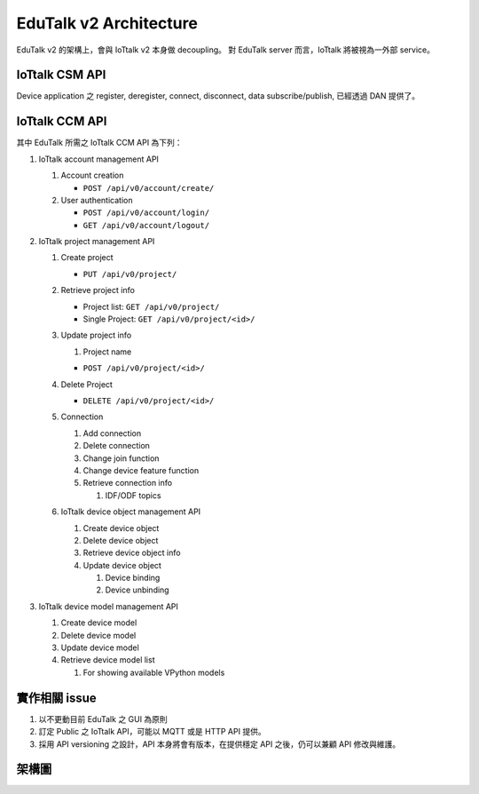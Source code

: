 EduTalk v2 Architecture
==========================

EduTalk v2 的架構上，會與 IoTtalk v2 本身做 decoupling。
對 EduTalk server 而言，IoTtalk 將被視為一外部 service。

IoTtalk CSM API
----------------

Device application 之 register, deregister, connect, disconnect, data subscribe/publish, 已經透過 DAN 提供了。

IoTtalk CCM API
----------------

其中 EduTalk 所需之 IoTtalk CCM API 為下列：

#. IoTtalk account management API

   #. Account creation

      - ``POST /api/v0/account/create/``

   #. User authentication

      - ``POST /api/v0/account/login/``
      - ``GET /api/v0/account/logout/``

#. IoTtalk project management API

   #. Create project

      - ``PUT /api/v0/project/``

   #. Retrieve project info

      - Project list: ``GET /api/v0/project/``
      - Single Project: ``GET /api/v0/project/<id>/``

   #. Update project info

      #. Project name

      - ``POST /api/v0/project/<id>/``

   #. Delete Project

      - ``DELETE /api/v0/project/<id>/``

   #. Connection

      #. Add connection
      #. Delete connection
      #. Change join function
      #. Change device feature function
      #. Retrieve connection info

         #. IDF/ODF topics

   #. IoTtalk device object management API

      #. Create device object
      #. Delete device object
      #. Retrieve device object info
      #. Update device object

         #. Device binding
         #. Device unbinding

#. IoTtalk device model management API

   #. Create device model
   #. Delete device model
   #. Update device model
   #. Retrieve device model list

      #. For showing available VPython models

實作相關 issue
--------------

#. 以不更動目前 EduTalk 之 GUI 為原則
#. 訂定 Public 之 IoTtalk API，可能以 MQTT 或是 HTTP API 提供。
#. 採用 API versioning 之設計，API 本身將會有版本，在提供穩定 API 之後，仍可以兼顧 API 修改與維護。


架構圖
------

.. image:: ./arch.png
   :scale: 50 %
